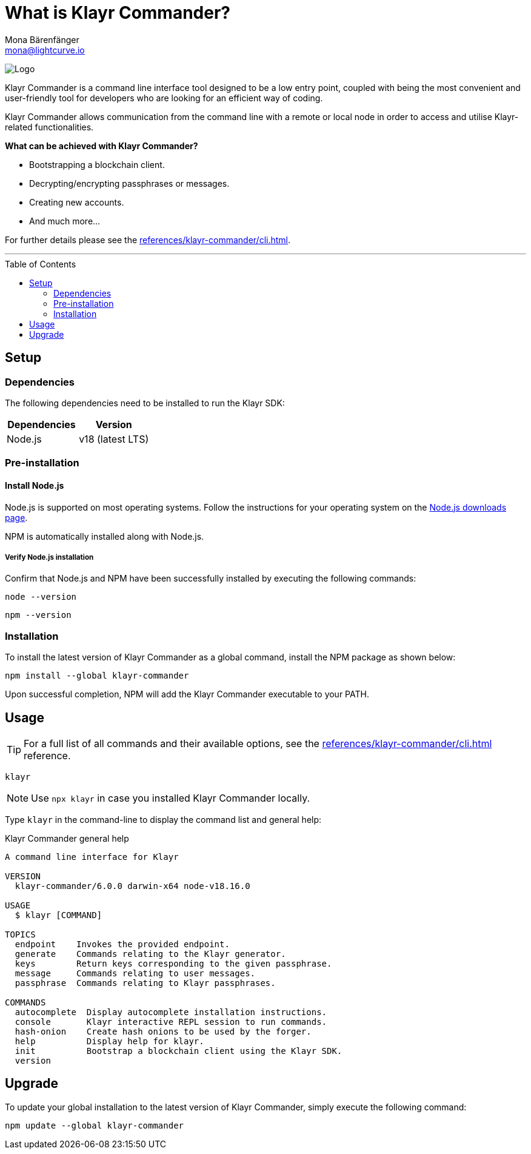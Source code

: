 = What is Klayr Commander?
Mona Bärenfänger <mona@lightcurve.io>
// Settings
:toc: preamble
:imagesdir: ../../../assets/images
// URLs
:url_nodejs_download: https://nodejs.org/en/download/
// Project URLs
:url_commander_cli: references/klayr-commander/cli.adoc

image:banner_commander.png[Logo]

Klayr Commander is a command line interface tool designed to be a low entry point, coupled with being the most convenient and user-friendly tool for developers who are looking for an efficient way of coding.

Klayr Commander allows communication from the command line with a remote or local node in order to access and utilise Klayr-related functionalities.

*What can be achieved with Klayr Commander?*

* Bootstrapping a blockchain client.
* Decrypting/encrypting passphrases or messages.
* Creating new accounts.
* And much more...

For further details please see the xref:{url_commander_cli}[].

---

== Setup

=== Dependencies

The following dependencies need to be installed to run the Klayr SDK:

[options="header",]
|===
|Dependencies |Version
|Node.js | v18 (latest LTS)
|===

=== Pre-installation

==== Install Node.js

Node.js is supported on most operating systems.
Follow the instructions for your operating system on the {url_nodejs_download}[Node.js downloads page^].

NPM is automatically installed along with Node.js.

===== Verify Node.js installation

Confirm that Node.js and NPM have been successfully installed by executing the following commands:


[source,bash]
----
node --version
----

[source,bash]
----
npm --version
----

=== Installation

To install the latest version of Klayr Commander as a global command, install the NPM package as shown below:

[source,bash]
----
npm install --global klayr-commander
----

Upon successful completion, NPM will add the Klayr Commander executable to your PATH.

== Usage

TIP: For a full list of all commands and their available options, see the xref:{url_commander_cli}[] reference.

[source,sh-session]
----
klayr
----

NOTE: Use `npx klayr` in case you installed Klayr Commander locally.

Type `klayr` in the command-line to display the command list and general help:

.Klayr Commander general help
[source,sh-session]
----
A command line interface for Klayr

VERSION
  klayr-commander/6.0.0 darwin-x64 node-v18.16.0

USAGE
  $ klayr [COMMAND]

TOPICS
  endpoint    Invokes the provided endpoint.
  generate    Commands relating to the Klayr generator.
  keys        Return keys corresponding to the given passphrase.
  message     Commands relating to user messages.
  passphrase  Commands relating to Klayr passphrases.

COMMANDS
  autocomplete  Display autocomplete installation instructions.
  console       Klayr interactive REPL session to run commands.
  hash-onion    Create hash onions to be used by the forger.
  help          Display help for klayr.
  init          Bootstrap a blockchain client using the Klayr SDK.
  version
----

== Upgrade

To update your global installation to the latest version of Klayr Commander, simply execute the following command:

[source,bash]
----
npm update --global klayr-commander
----

